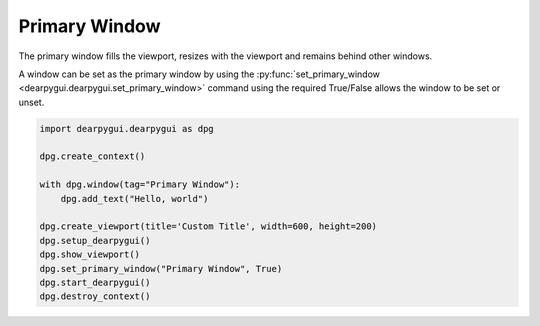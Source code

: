 Primary Window
==============

The primary window fills the viewport, resizes with the viewport and remains behind other windows.

A window can be set as the primary window by using the
:py:func:`set_primary_window <dearpygui.dearpygui.set_primary_window>`
command using the required True/False allows the window to be set or unset.

.. code-block:: python

    import dearpygui.dearpygui as dpg

    dpg.create_context()

    with dpg.window(tag="Primary Window"):
        dpg.add_text("Hello, world")

    dpg.create_viewport(title='Custom Title', width=600, height=200)
    dpg.setup_dearpygui()
    dpg.show_viewport()
    dpg.set_primary_window("Primary Window", True)
    dpg.start_dearpygui()
    dpg.destroy_context()